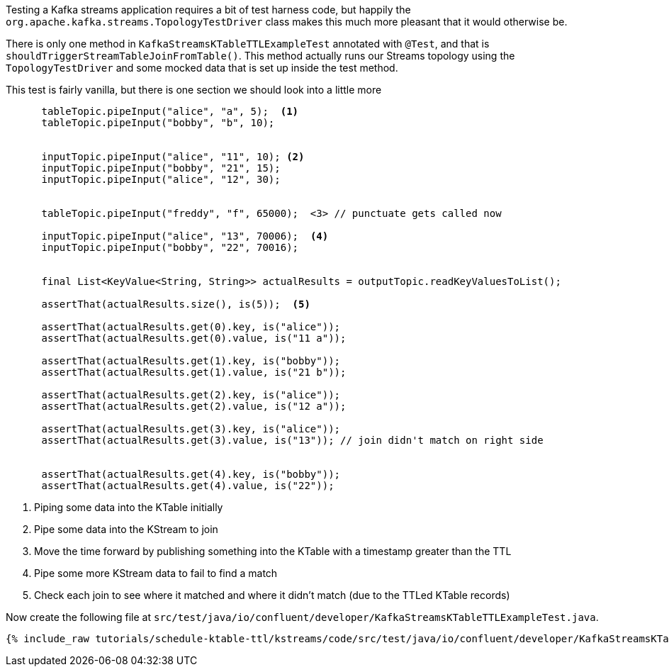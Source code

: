 ////
  This content file is used to describe how to add test code you developed in this tutorial.  You'll need to update the
  text to suit your test code.


////

Testing a Kafka streams application requires a bit of test harness code, but happily the `org.apache.kafka.streams.TopologyTestDriver` class makes this much more pleasant that it would otherwise be.

////
             You'll want to update the name of the test method from "exampleTest" to something more meaningful for your tutorial
////

There is only one method in `KafkaStreamsKTableTTLExampleTest` annotated with `@Test`, and that is `shouldTriggerStreamTableJoinFromTable()`. This method actually runs our Streams topology using the `TopologyTestDriver` and some mocked data that is set up inside the test method.


This test is fairly vanilla, but there is one section we should look into a little more

[source, java]
----
      tableTopic.pipeInput("alice", "a", 5);  <1>
      tableTopic.pipeInput("bobby", "b", 10);
      

      inputTopic.pipeInput("alice", "11", 10); <2>
      inputTopic.pipeInput("bobby", "21", 15);
      inputTopic.pipeInput("alice", "12", 30);
      

      tableTopic.pipeInput("freddy", "f", 65000);  <3> // punctuate gets called now

      inputTopic.pipeInput("alice", "13", 70006);  <4>
      inputTopic.pipeInput("bobby", "22", 70016);

 
      final List<KeyValue<String, String>> actualResults = outputTopic.readKeyValuesToList();

      assertThat(actualResults.size(), is(5));  <5>
      
      assertThat(actualResults.get(0).key, is("alice"));
      assertThat(actualResults.get(0).value, is("11 a"));
      
      assertThat(actualResults.get(1).key, is("bobby"));
      assertThat(actualResults.get(1).value, is("21 b"));

      assertThat(actualResults.get(2).key, is("alice"));
      assertThat(actualResults.get(2).value, is("12 a"));
      
      assertThat(actualResults.get(3).key, is("alice"));
      assertThat(actualResults.get(3).value, is("13")); // join didn't match on right side
      
      
      assertThat(actualResults.get(4).key, is("bobby"));
      assertThat(actualResults.get(4).value, is("22"));

----

<1> Piping some data into the KTable initially
<2> Pipe some data into the KStream to join
<3> Move the time forward by publishing something into the KTable with a timestamp greater than the TTL
<4> Pipe some more KStream data to fail to find a match
<5> Check each join to see where it matched and where it didn't match (due to the TTLed KTable records)


Now create the following file at `src/test/java/io/confluent/developer/KafkaStreamsKTableTTLExampleTest.java`.
+++++
<pre class="snippet"><code class="java">{% include_raw tutorials/schedule-ktable-ttl/kstreams/code/src/test/java/io/confluent/developer/KafkaStreamsKTableTTLExampleTest.java %}</code></pre>
+++++
